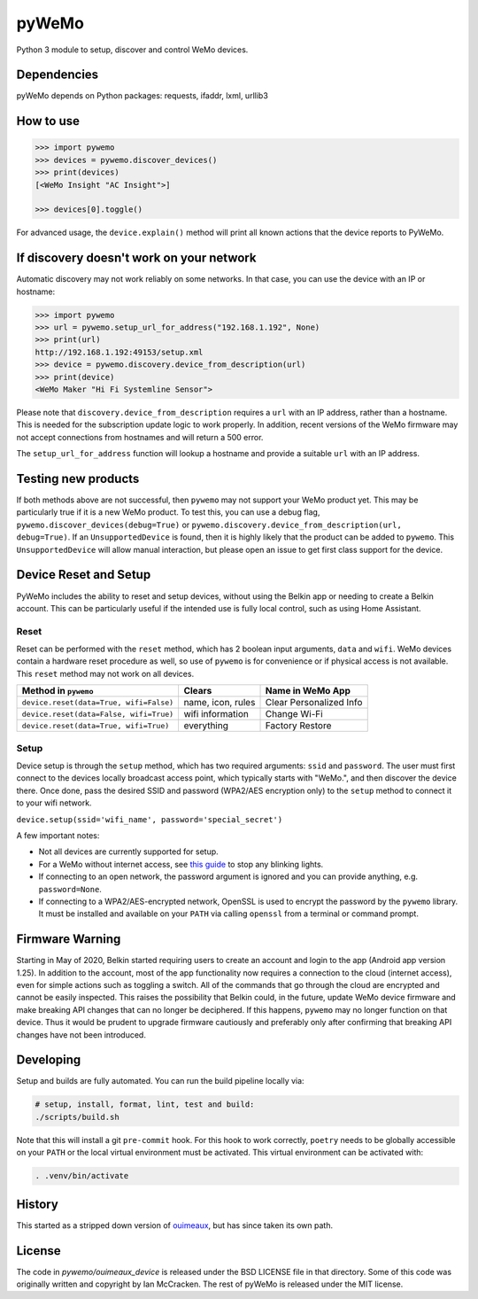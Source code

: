 pyWeMo |Build Badge| |PyPI Version Badge| |Coverage| |PyPI Downloads Badge|
===========================================================================
Python 3 module to setup, discover and control WeMo devices.

Dependencies
------------
pyWeMo depends on Python packages: requests, ifaddr, lxml, urllib3

How to use
----------

.. code-block:: python

    >>> import pywemo
    >>> devices = pywemo.discover_devices()
    >>> print(devices)
    [<WeMo Insight "AC Insight">]

    >>> devices[0].toggle()

For advanced usage, the ``device.explain()`` method will print all known actions that the device reports to PyWeMo.

If discovery doesn't work on your network
-----------------------------------------
Automatic discovery may not work reliably on some networks.
In that case, you can use the device with an IP or hostname:

.. code-block:: python

    >>> import pywemo
    >>> url = pywemo.setup_url_for_address("192.168.1.192", None)
    >>> print(url)
    http://192.168.1.192:49153/setup.xml
    >>> device = pywemo.discovery.device_from_description(url)
    >>> print(device)
    <WeMo Maker "Hi Fi Systemline Sensor">

Please note that ``discovery.device_from_description`` requires a ``url`` with an IP address, rather than a hostname.
This is needed for the subscription update logic to work properly.
In addition, recent versions of the WeMo firmware may not accept connections from hostnames and will return a 500 error.

The ``setup_url_for_address`` function will lookup a hostname and provide a suitable ``url`` with an IP address.

Testing new products
--------------------
If both methods above are not successful, then ``pywemo`` may not support your WeMo product yet.
This may be particularly true if it is a new WeMo product.
To test this, you can use a debug flag, ``pywemo.discover_devices(debug=True)`` or ``pywemo.discovery.device_from_description(url, debug=True)``.
If an ``UnsupportedDevice`` is found, then it is highly likely that the product can be added to ``pywemo``.
This ``UnsupportedDevice`` will allow manual interaction, but please open an issue to get first class support for the device.

Device Reset and Setup
----------------------
PyWeMo includes the ability to reset and setup devices, without using the Belkin app or needing to create a Belkin account.
This can be particularly useful if the intended use is fully local control, such as using Home Assistant.

Reset
~~~~~
Reset can be performed with the ``reset`` method, which has 2 boolean input arguments, ``data`` and ``wifi``.
WeMo devices contain a hardware reset procedure as well, so use of ``pywemo`` is for convenience or if physical access is not available.
This ``reset`` method may not work on all devices.

=======================================  =================  =======================
Method in ``pywemo``                     Clears             Name in WeMo App
=======================================  =================  =======================
``device.reset(data=True, wifi=False)``  name, icon, rules  Clear Personalized Info
``device.reset(data=False, wifi=True)``  wifi information   Change Wi-Fi
``device.reset(data=True, wifi=True)``   everything         Factory Restore
=======================================  =================  =======================

Setup
~~~~~

Device setup is through the ``setup`` method, which has two required arguments: ``ssid`` and ``password``.
The user must first connect to the devices locally broadcast access point, which typically starts with "WeMo.", and then discover the device there.
Once done, pass the desired SSID and password (WPA2/AES encryption only) to the ``setup`` method to connect it to your wifi network.

``device.setup(ssid='wifi_name', password='special_secret')``

A few important notes:

- Not all devices are currently supported for setup.
- For a WeMo without internet access, see `this guide <https://github.com/pywemo/pywemo/wiki/WeMo-Cloud#disconnecting-from-the-cloud>`_ to stop any blinking lights.
- If connecting to an open network, the password argument is ignored and you can provide anything, e.g. ``password=None``.
- If connecting to a WPA2/AES-encrypted network, OpenSSL is used to encrypt the password by the ``pywemo`` library.
  It must be installed and available on your ``PATH`` via calling ``openssl`` from a terminal or command prompt.

Firmware Warning
----------------
Starting in May of 2020, Belkin started requiring users to create an account and login to the app (Android app version 1.25).
In addition to the account, most of the app functionality now requires a connection to the cloud (internet access), even for simple actions such as toggling a switch.
All of the commands that go through the cloud are encrypted and cannot be easily inspected.
This raises the possibility that Belkin could, in the future, update WeMo device firmware and make breaking API changes that can no longer be deciphered.
If this happens, ``pywemo`` may no longer function on that device.
Thus it would be prudent to upgrade firmware cautiously and preferably only after confirming that breaking API changes have not been introduced.

Developing
----------
Setup and builds are fully automated.
You can run the build pipeline locally via:

.. code-block::

    # setup, install, format, lint, test and build:
    ./scripts/build.sh

Note that this will install a git ``pre-commit`` hook.
For this hook to work correctly, ``poetry`` needs to be globally accessible on your ``PATH`` or the local virtual environment must be activated.
This virtual environment can be activated with:

.. code-block::

    . .venv/bin/activate

History
-------
This started as a stripped down version of `ouimeaux <https://github.com/iancmcc/ouimeaux>`_, but has since taken its own path.

License
-------
The code in `pywemo/ouimeaux_device` is released under the BSD LICENSE file in that directory.
Some of this code was originally written and copyright by Ian McCracken.
The rest of pyWeMo is released under the MIT license.


.. |Build Badge| image:: https://github.com/pywemo/pywemo/workflows/Build/badge.svg
    :target: https://github.com/pywemo/pywemo/actions?query=workflow%3ABuild
    :alt: GitHub build status
.. |PyPI Version Badge| image:: https://img.shields.io/pypi/v/pywemo
    :target: https://pypi.org/project/pywemo/
    :alt: Latest PyPI version
.. |Coverage| image:: https://coveralls.io/repos/github/pywemo/pywemo/badge.svg?branch=master
    :target: https://coveralls.io/github/pywemo/pywemo?branch=master
    :alt: Coveralls coverage
.. |PyPI Downloads Badge| image:: https://img.shields.io/pypi/dm/pywemo
    :target: https://pypi.org/project/pywemo/
    :alt: Number of PyPI downloads
